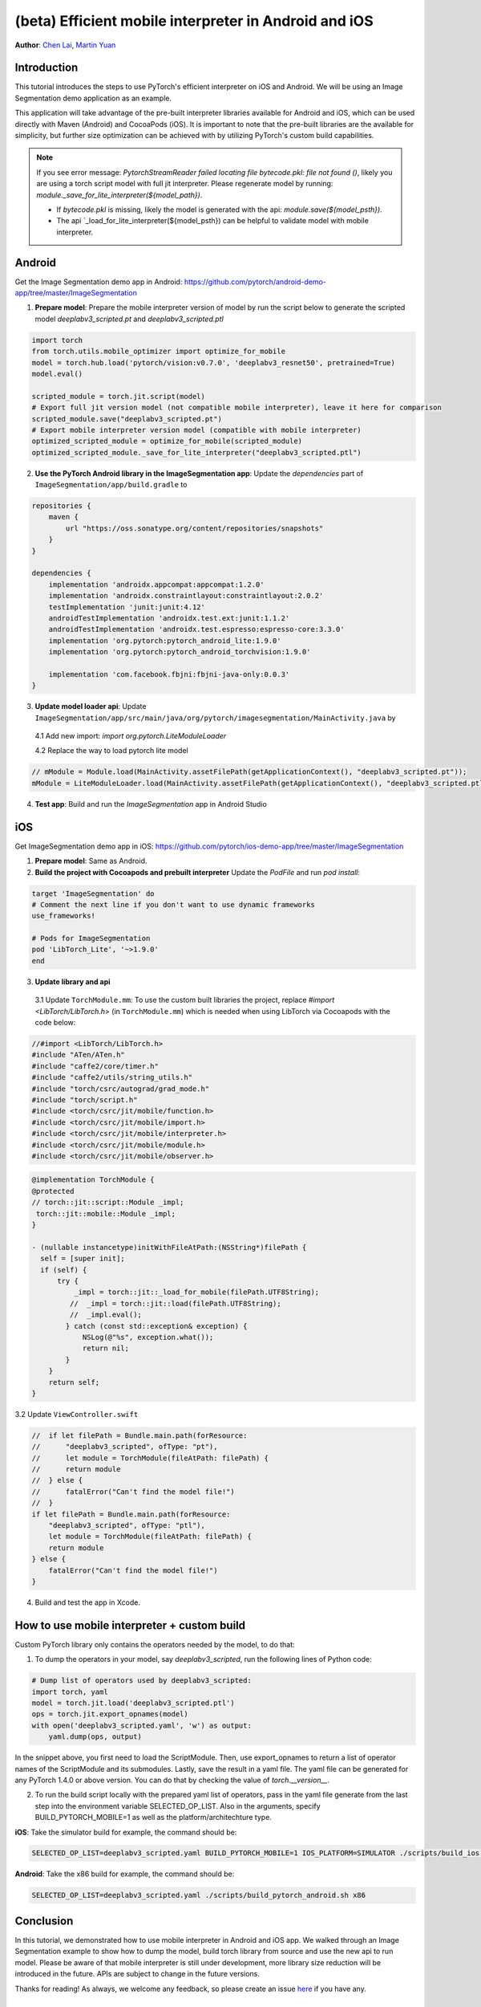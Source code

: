 (beta) Efficient mobile interpreter in Android and iOS
==================================================================

**Author**: `Chen Lai <https://github.com/cccclai>`_, `Martin Yuan <https://github.com/iseeyuan>`_

Introduction
------------

This tutorial introduces the steps to use PyTorch's efficient interpreter on iOS and Android. We will be using an  Image Segmentation demo application as an example.

This application will take advantage of the pre-built interpreter libraries available for Android and iOS, which can be used directly with Maven (Android) and CocoaPods (iOS). It is important to note that the pre-built libraries are the available for simplicity, but further size optimization can be achieved with by utilizing PyTorch's custom build capabilities.

.. note:: If you see error message: `PytorchStreamReader failed locating file bytecode.pkl: file not found ()`, likely you are using a torch script model with full jit interpreter. Please regenerate model by running: `module._save_for_lite_interpreter(${model_path})`.

   - If `bytecode.pkl` is missing, likely the model is generated with the api: `module.save(${model_psth})`.
   - The api `_load_for_lite_interpreter(${model_psth}) can be helpful to validate model with mobile interpreter.

Android
-------------------
Get the Image Segmentation demo app in Android: https://github.com/pytorch/android-demo-app/tree/master/ImageSegmentation

1. **Prepare model**: Prepare the mobile interpreter version of model by run the script below to generate the scripted model `deeplabv3_scripted.pt` and `deeplabv3_scripted.ptl`

.. code:: python

    import torch
    from torch.utils.mobile_optimizer import optimize_for_mobile
    model = torch.hub.load('pytorch/vision:v0.7.0', 'deeplabv3_resnet50', pretrained=True)
    model.eval()

    scripted_module = torch.jit.script(model)
    # Export full jit version model (not compatible mobile interpreter), leave it here for comparison
    scripted_module.save("deeplabv3_scripted.pt")
    # Export mobile interpreter version model (compatible with mobile interpreter)
    optimized_scripted_module = optimize_for_mobile(scripted_module)
    optimized_scripted_module._save_for_lite_interpreter("deeplabv3_scripted.ptl")

2. **Use the PyTorch Android library in the ImageSegmentation app**: Update the `dependencies` part of ``ImageSegmentation/app/build.gradle`` to

.. code:: gradle

    repositories {
        maven {
            url "https://oss.sonatype.org/content/repositories/snapshots"
        }
    }

    dependencies {
        implementation 'androidx.appcompat:appcompat:1.2.0'
        implementation 'androidx.constraintlayout:constraintlayout:2.0.2'
        testImplementation 'junit:junit:4.12'
        androidTestImplementation 'androidx.test.ext:junit:1.1.2'
        androidTestImplementation 'androidx.test.espresso:espresso-core:3.3.0'
        implementation 'org.pytorch:pytorch_android_lite:1.9.0'
        implementation 'org.pytorch:pytorch_android_torchvision:1.9.0'

        implementation 'com.facebook.fbjni:fbjni-java-only:0.0.3'
    }



3. **Update model loader api**: Update ``ImageSegmentation/app/src/main/java/org/pytorch/imagesegmentation/MainActivity.java`` by

  4.1 Add new import: `import org.pytorch.LiteModuleLoader`

  4.2 Replace the way to load pytorch lite model

.. code:: java

    // mModule = Module.load(MainActivity.assetFilePath(getApplicationContext(), "deeplabv3_scripted.pt"));
    mModule = LiteModuleLoader.load(MainActivity.assetFilePath(getApplicationContext(), "deeplabv3_scripted.ptl"));

4. **Test app**: Build and run the `ImageSegmentation` app in Android Studio

iOS
-------------------
Get ImageSegmentation demo app in iOS: https://github.com/pytorch/ios-demo-app/tree/master/ImageSegmentation

1. **Prepare model**: Same as Android.

2. **Build the project with Cocoapods and prebuilt interpreter** Update the `PodFile` and run `pod install`:

.. code-block:: podfile

    target 'ImageSegmentation' do
    # Comment the next line if you don't want to use dynamic frameworks
    use_frameworks!

    # Pods for ImageSegmentation
    pod 'LibTorch_Lite', '~>1.9.0'
    end

3. **Update library and api**

  3.1 Update ``TorchModule.mm``: To use the custom built libraries the project, replace `#import <LibTorch/LibTorch.h>` (in ``TorchModule.mm``) which is needed when using LibTorch via Cocoapods with the code below:

.. code-block:: swift

    //#import <LibTorch/LibTorch.h>
    #include "ATen/ATen.h"
    #include "caffe2/core/timer.h"
    #include "caffe2/utils/string_utils.h"
    #include "torch/csrc/autograd/grad_mode.h"
    #include "torch/script.h"
    #include <torch/csrc/jit/mobile/function.h>
    #include <torch/csrc/jit/mobile/import.h>
    #include <torch/csrc/jit/mobile/interpreter.h>
    #include <torch/csrc/jit/mobile/module.h>
    #include <torch/csrc/jit/mobile/observer.h>

.. code-block:: swift

    @implementation TorchModule {
    @protected
    // torch::jit::script::Module _impl;
     torch::jit::mobile::Module _impl;
    }

    - (nullable instancetype)initWithFileAtPath:(NSString*)filePath {
      self = [super init];
      if (self) {
          try {
              _impl = torch::jit::_load_for_mobile(filePath.UTF8String);
             //  _impl = torch::jit::load(filePath.UTF8String);
             //  _impl.eval();
            } catch (const std::exception& exception) {
                NSLog(@"%s", exception.what());
                return nil;
            }
        }
        return self;
    }

3.2 Update ``ViewController.swift``

.. code-block:: swift

    //  if let filePath = Bundle.main.path(forResource:
    //      "deeplabv3_scripted", ofType: "pt"),
    //      let module = TorchModule(fileAtPath: filePath) {
    //      return module
    //  } else {
    //      fatalError("Can't find the model file!")
    //  }
    if let filePath = Bundle.main.path(forResource:
        "deeplabv3_scripted", ofType: "ptl"),
        let module = TorchModule(fileAtPath: filePath) {
        return module
    } else {
        fatalError("Can't find the model file!")
    }

4. Build and test the app in Xcode.

How to use mobile interpreter + custom build
------------------------------------------
Custom PyTorch library only contains the operators needed by the model, to do that:

1. To dump the operators in your model, say `deeplabv3_scripted`, run the following lines of Python code:

.. code-block:: python

    # Dump list of operators used by deeplabv3_scripted:
    import torch, yaml
    model = torch.jit.load('deeplabv3_scripted.ptl')
    ops = torch.jit.export_opnames(model)
    with open('deeplabv3_scripted.yaml', 'w') as output:
        yaml.dump(ops, output)

In the snippet above, you first need to load the ScriptModule. Then, use export_opnames to return a list of operator names of the ScriptModule and its submodules. Lastly, save the result in a yaml file. The yaml file can be generated for any PyTorch 1.4.0 or above version. You can do that by checking the value of `torch.__version__`.

2. To run the build script locally with the prepared yaml list of operators, pass in the yaml file generate from the last step into the environment variable SELECTED_OP_LIST. Also in the arguments, specify BUILD_PYTORCH_MOBILE=1 as well as the platform/architechture type.

**iOS**: Take the simulator build for example, the command should be:

.. code-block:: bash

   SELECTED_OP_LIST=deeplabv3_scripted.yaml BUILD_PYTORCH_MOBILE=1 IOS_PLATFORM=SIMULATOR ./scripts/build_ios.sh

**Android**: Take the x86 build for example, the command should be:

.. code-block:: bash

   SELECTED_OP_LIST=deeplabv3_scripted.yaml ./scripts/build_pytorch_android.sh x86



Conclusion
----------

In this tutorial, we demonstrated how to use mobile interpreter in Android and iOS app. We walked through an Image Segmentation example to show how to dump the model, build torch library from source and use the new api to run model. Please be aware of that mobile interpreter is still under development, more library size reduction will be introduced in the future. APIs are subject to change in the future versions.

Thanks for reading! As always, we welcome any feedback, so please create an issue `here <https://github.com/pytorch/pytorch/issues>`_ if you have any.

Learn More
----------

- To learn more about PyTorch Mobile, please refer to `PyTorch Mobile Home Page <https://pytorch.org/mobile/home/>`_
- To learn more about Image Segmentation, please refer to the `Image Segmentation DeepLabV3 on Android Recipe <https://pytorch.org/tutorials/beginner/deeplabv3_on_android.html>`_
